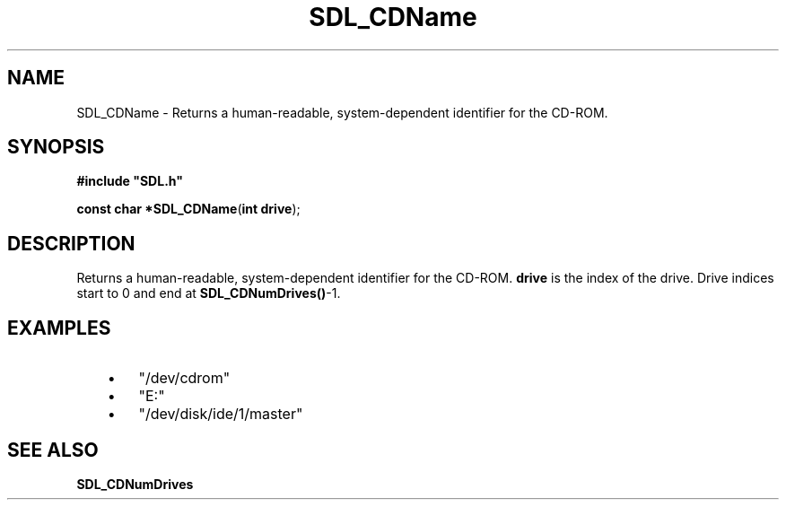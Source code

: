 .TH "SDL_CDName" "3" "Tue 11 Sep 2001, 22:58" "SDL" "SDL API Reference" 
.SH "NAME"
SDL_CDName \- Returns a human-readable, system-dependent identifier for the CD-ROM\&.
.SH "SYNOPSIS"
.PP
\fB#include "SDL\&.h"
.sp
\fBconst char *\fBSDL_CDName\fP\fR(\fBint drive\fR);
.SH "DESCRIPTION"
.PP
Returns a human-readable, system-dependent identifier for the CD-ROM\&. \fBdrive\fR is the index of the drive\&. Drive indices start to 0 and end at \fBSDL_CDNumDrives()\fP-1\&.
.SH "EXAMPLES"
.PP
.IP "   \(bu" 6
"/dev/cdrom"
.IP "   \(bu" 6
"E:"
.IP "   \(bu" 6
"/dev/disk/ide/1/master"
.SH "SEE ALSO"
.PP
\fI\fBSDL_CDNumDrives\fP\fR
.\" created by instant / docbook-to-man, Tue 11 Sep 2001, 22:58
